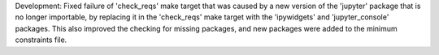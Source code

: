 Development: Fixed failure of 'check_reqs' make target that was caused by a new
version of the 'jupyter' package that is no longer importable, by replacing
it in the 'check_reqs' make target with the 'ipywidgets' and 'jupyter_console'
packages. This also improved the checking for missing packages, and new
packages were added to the minimum constraints file.
